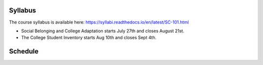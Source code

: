 Syllabus
========

The course syllabus is available here: https://syllabi.readthedocs.io/en/latest/SC-101.html

* Social Belonging and College Adaptation starts July 27th and closes August 21st.
* The College Student Inventory starts Aug 10th and closes Sept 4th.

Schedule
========

.. csv-table:: Schedule
   :file: schedule.csv
   :widths: 10, 10, 10, 70
   :header-rows: 1